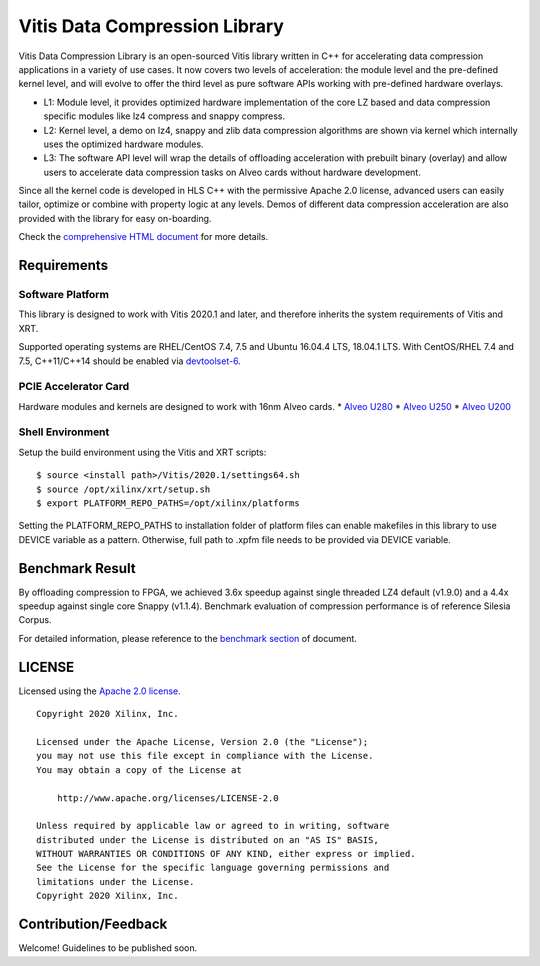 Vitis Data Compression Library
==============================

Vitis Data Compression Library is an open-sourced Vitis library written
in C++ for accelerating data compression applications in a variety of
use cases. It now covers two levels of acceleration: the module level
and the pre-defined kernel level, and will evolve to offer the third
level as pure software APIs working with pre-defined hardware overlays.

-  L1: Module level, it provides optimized hardware implementation of
   the core LZ based and data compression specific modules like lz4
   compress and snappy compress.
-  L2: Kernel level, a demo on lz4, snappy and zlib data compression
   algorithms are shown via kernel which internally uses the optimized
   hardware modules.
-  L3: The software API level will wrap the details of offloading
   acceleration with prebuilt binary (overlay) and allow users to
   accelerate data compression tasks on Alveo cards without hardware
   development.

Since all the kernel code is developed in HLS C++ with the permissive
Apache 2.0 license, advanced users can easily tailor, optimize or
combine with property logic at any levels. Demos of different data
compression acceleration are also provided with the library for easy
on-boarding.

Check the `comprehensive HTML
document <https://xilinx.github.io/Vitis_Libraries/data_compression/>`__
for more details.

Requirements
------------

Software Platform
~~~~~~~~~~~~~~~~~

This library is designed to work with Vitis 2020.1 and later, and
therefore inherits the system requirements of Vitis and XRT.

Supported operating systems are RHEL/CentOS 7.4, 7.5 and Ubuntu 16.04.4
LTS, 18.04.1 LTS. With CentOS/RHEL 7.4 and 7.5, C++11/C++14 should be
enabled via
`devtoolset-6 <https://www.softwarecollections.org/en/scls/rhscl/devtoolset-6/>`__.

PCIE Accelerator Card
~~~~~~~~~~~~~~~~~~~~~

Hardware modules and kernels are designed to work with 16nm Alveo cards.
\* `Alveo
U280 <https://www.xilinx.com/products/boards-and-kits/alveo/u280.html#gettingStarted>`__
\* `Alveo
U250 <https://www.xilinx.com/products/boards-and-kits/alveo/u250.html#gettingStarted>`__
\* `Alveo
U200 <https://www.xilinx.com/products/boards-and-kits/alveo/u200.html#gettingStarted>`__

Shell Environment
~~~~~~~~~~~~~~~~~

Setup the build environment using the Vitis and XRT scripts:

::

       $ source <install path>/Vitis/2020.1/settings64.sh
       $ source /opt/xilinx/xrt/setup.sh
       $ export PLATFORM_REPO_PATHS=/opt/xilinx/platforms

Setting the PLATFORM_REPO_PATHS to installation folder of platform files
can enable makefiles in this library to use DEVICE variable as a
pattern. Otherwise, full path to .xpfm file needs to be provided via
DEVICE variable.

Benchmark Result
----------------

By offloading compression to FPGA, we achieved 3.6x speedup against
single threaded LZ4 default (v1.9.0) and a 4.4x speedup against single
core Snappy (v1.1.4). Benchmark evaluation of compression performance is
of reference Silesia Corpus.

For detailed information, please reference to the `benchmark
section <https://xilinx.github.io/Vitis_Libraries/data_compression/source/results.html>`__
of document.

LICENSE
-------

Licensed using the `Apache 2.0
license. <https://www.apache.org/licenses/LICENSE-2.0>`__

::

   Copyright 2020 Xilinx, Inc.

   Licensed under the Apache License, Version 2.0 (the "License");
   you may not use this file except in compliance with the License.
   You may obtain a copy of the License at

       http://www.apache.org/licenses/LICENSE-2.0

   Unless required by applicable law or agreed to in writing, software
   distributed under the License is distributed on an "AS IS" BASIS,
   WITHOUT WARRANTIES OR CONDITIONS OF ANY KIND, either express or implied.
   See the License for the specific language governing permissions and
   limitations under the License.
   Copyright 2020 Xilinx, Inc.

Contribution/Feedback
---------------------

Welcome! Guidelines to be published soon.
